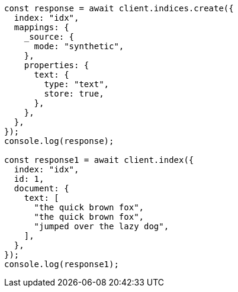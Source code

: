 // This file is autogenerated, DO NOT EDIT
// Use `node scripts/generate-docs-examples.js` to generate the docs examples

[source, js]
----
const response = await client.indices.create({
  index: "idx",
  mappings: {
    _source: {
      mode: "synthetic",
    },
    properties: {
      text: {
        type: "text",
        store: true,
      },
    },
  },
});
console.log(response);

const response1 = await client.index({
  index: "idx",
  id: 1,
  document: {
    text: [
      "the quick brown fox",
      "the quick brown fox",
      "jumped over the lazy dog",
    ],
  },
});
console.log(response1);
----
